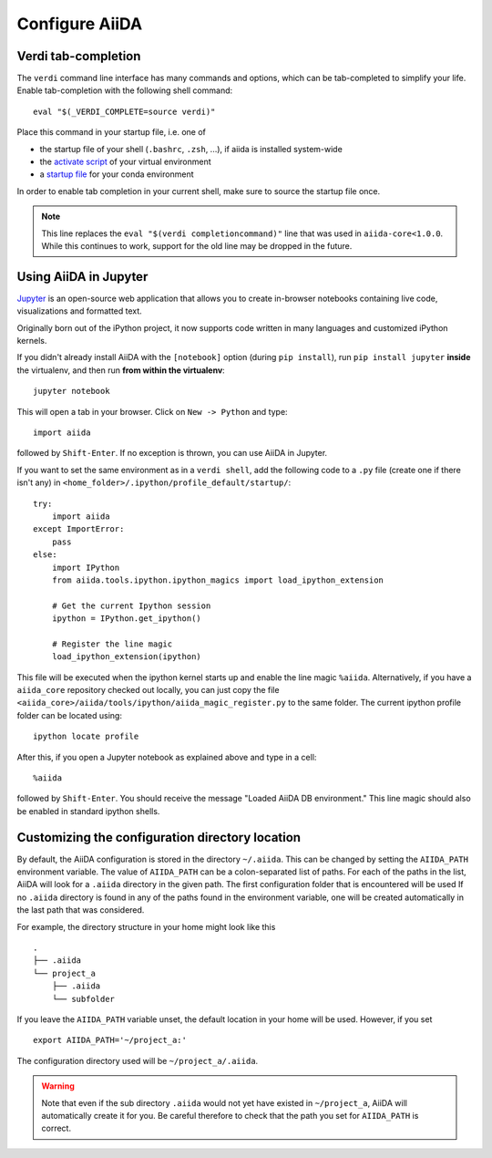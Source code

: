 .. _configure_aiida:

Configure AiiDA
===============

.. _tab-completion:

Verdi tab-completion
--------------------
The ``verdi`` command line interface has many commands and options,
which can be tab-completed to simplify your life.
Enable tab-completion with the following shell command::

    eval "$(_VERDI_COMPLETE=source verdi)"

Place this command in your startup file, i.e. one of

* the startup file of your shell (``.bashrc``, ``.zsh``, ...), if aiida is installed system-wide
* the `activate script <https://virtualenv.pypa.io/en/latest/userguide/#activate-script>`_ of your virtual environment
* a `startup file <https://conda.io/docs/user-guide/tasks/manage-environments.html#saving-environment-variables>`_ for your conda environment

In order to enable tab completion in your current shell,
make sure to source the startup file once.

.. note::
    This line replaces the ``eval "$(verdi completioncommand)"`` line that was used in ``aiida-core<1.0.0``. While this continues to work, support for the old line may be dropped in the future.


.. _directory_location:

Using AiiDA in Jupyter
----------------------

`Jupyter <http://jupyter.org>`_ is an open-source web application that allows you to create in-browser notebooks containing live code, visualizations and formatted text.

Originally born out of the iPython project, it now supports code written in many languages and customized iPython kernels.

If you didn't already install AiiDA with the ``[notebook]`` option (during ``pip install``), run ``pip install jupyter`` **inside** the virtualenv, and then run **from within the virtualenv**::

    jupyter notebook

This will open a tab in your browser. Click on ``New -> Python`` and type::

    import aiida

followed by ``Shift-Enter``. If no exception is thrown, you can use AiiDA in Jupyter.

If you want to set the same environment as in a ``verdi shell``,
add the following code to a ``.py`` file (create one if there isn't any) in ``<home_folder>/.ipython/profile_default/startup/``::



  try:
      import aiida
  except ImportError:
      pass
  else:
      import IPython
      from aiida.tools.ipython.ipython_magics import load_ipython_extension

      # Get the current Ipython session
      ipython = IPython.get_ipython()

      # Register the line magic
      load_ipython_extension(ipython)

This file will be executed when the ipython kernel starts up and enable the line magic ``%aiida``.
Alternatively, if you have a ``aiida_core`` repository checked out locally,
you can just copy the file ``<aiida_core>/aiida/tools/ipython/aiida_magic_register.py`` to the same folder.
The current ipython profile folder can be located using::

  ipython locate profile

After this, if you open a Jupyter notebook as explained above and type in a cell::

    %aiida

followed by ``Shift-Enter``. You should receive the message "Loaded AiiDA DB environment."
This line magic should also be enabled in standard ipython shells.

Customizing the configuration directory location
------------------------------------------------

By default, the AiiDA configuration is stored in the directory ``~/.aiida``.
This can be changed by setting the ``AIIDA_PATH`` environment variable.
The value of ``AIIDA_PATH`` can be a colon-separated list of paths.
For each of the paths in the list, AiiDA will look for a ``.aiida`` directory in the given path.
The first configuration folder that is encountered will be used
If no ``.aiida`` directory is found in any of the paths found in the environment variable, one will be created automatically in the last path that was considered.

For example, the directory structure in your home might look like this ::

    .
    ├── .aiida
    └── project_a
        ├── .aiida
        └── subfolder


If you leave the ``AIIDA_PATH`` variable unset, the default location in your home will be used.
However, if you set ::

    export AIIDA_PATH='~/project_a:'

The configuration directory used will be ``~/project_a/.aiida``.

.. warning::
    Note that even if the sub directory ``.aiida`` would not yet have existed in ``~/project_a``, AiiDA will automatically create it for you.
    Be careful therefore to check that the path you set for ``AIIDA_PATH`` is correct.


